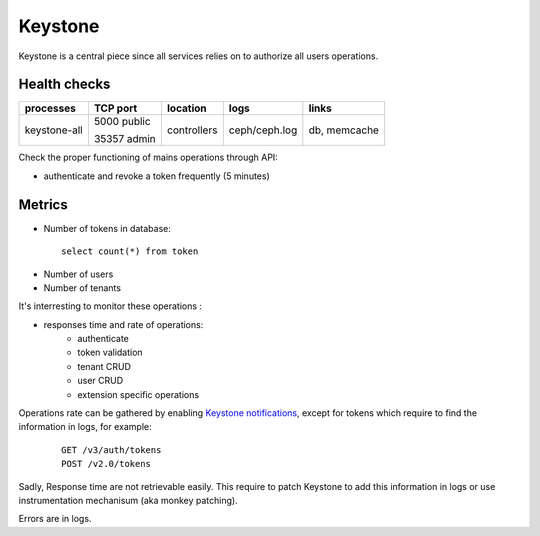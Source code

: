 .. _Monitoring-Ost-keystone:

Keystone
--------

Keystone is a central piece since all services relies on to authorize
all users operations.

Health checks
`````````````

+------------------+----------------+---------------+---------------------------+--------------------------+
| processes        | TCP port       | location      | logs                      | links                    |
+==================+================+===============+===========================+==========================+
| keystone-all     | 5000 public    | controllers   | ceph/ceph.log             | db, memcache             |
|                  |                |               |                           |                          |
|                  | 35357 admin    |               |                           |                          |
+------------------+----------------+---------------+---------------------------+--------------------------+


Check the proper functioning of mains operations through API:

- authenticate and revoke a token frequently (5 minutes)

Metrics
```````
- Number of tokens in database:

 ::

   select count(*) from token

- Number of users
- Number of tenants

It's interresting to monitor these operations :

- responses time and rate of operations:
   - authenticate
   - token validation
   - tenant CRUD
   - user CRUD
   - extension specific operations

Operations rate can be gathered by enabling `Keystone notifications`_,
except for tokens which require to find the information in logs, for example:

    ::

     GET /v3/auth/tokens
     POST /v2.0/tokens

Sadly, Response time are not retrievable easily. This require to patch
Keystone to add this information in logs or use instrumentation
mechanisum (aka monkey patching).

Errors are in logs.

.. _Keystone notifications: http://docs.openstack.org/developer/keystone/event_notifications.html
